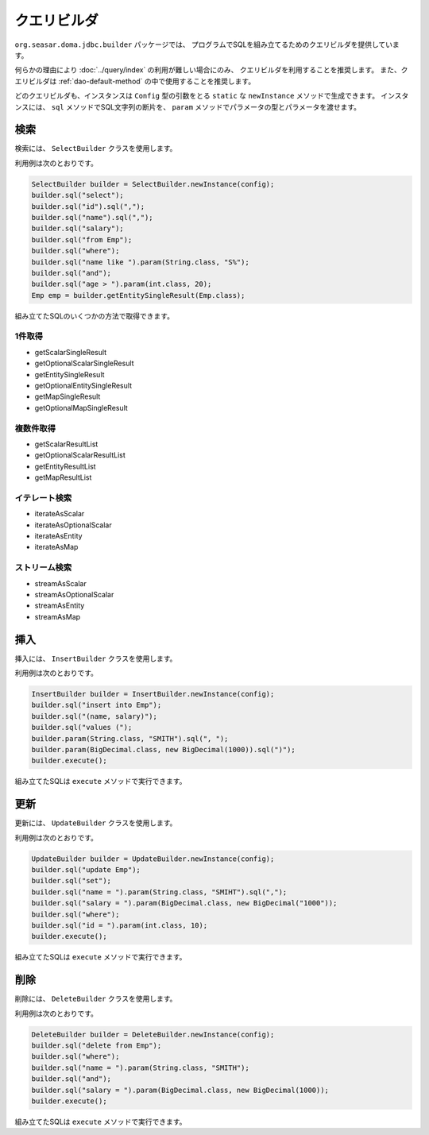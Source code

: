 ============
クエリビルダ
============

``org.seasar.doma.jdbc.builder`` パッケージでは、
プログラムでSQLを組み立てるためのクエリビルダを提供しています。

何らかの理由により :doc:`../query/index` の利用が難しい場合にのみ、
クエリビルダを利用することを推奨します。
また、クエリビルダは :ref:`dao-default-method` の中で使用することを推奨します。

どのクエリビルダも、インスタンスは ``Config`` 型の引数をとる
``static`` な ``newInstance`` メソッドで生成できます。
インスタンスには、 ``sql`` メソッドでSQL文字列の断片を、
``param`` メソッドでパラメータの型とパラメータを渡せます。

検索
====

検索には、 ``SelectBuilder`` クラスを使用します。

利用例は次のとおりです。

.. code-block:: java

  SelectBuilder builder = SelectBuilder.newInstance(config);
  builder.sql("select");
  builder.sql("id").sql(",");
  builder.sql("name").sql(",");
  builder.sql("salary");
  builder.sql("from Emp");
  builder.sql("where");
  builder.sql("name like ").param(String.class, "S%");
  builder.sql("and");
  builder.sql("age > ").param(int.class, 20);
  Emp emp = builder.getEntitySingleResult(Emp.class);

組み立てたSQLのいくつかの方法で取得できます。

1件取得
-------

* getScalarSingleResult
* getOptionalScalarSingleResult
* getEntitySingleResult
* getOptionalEntitySingleResult
* getMapSingleResult
* getOptionalMapSingleResult

複数件取得
----------

* getScalarResultList
* getOptionalScalarResultList
* getEntityResultList
* getMapResultList

イテレート検索
--------------

* iterateAsScalar
* iterateAsOptionalScalar
* iterateAsEntity
* iterateAsMap

ストリーム検索
--------------

* streamAsScalar
* streamAsOptionalScalar
* streamAsEntity
* streamAsMap

挿入
====

挿入には、 ``InsertBuilder`` クラスを使用します。

利用例は次のとおりです。

.. code-block:: java

  InsertBuilder builder = InsertBuilder.newInstance(config);
  builder.sql("insert into Emp");
  builder.sql("(name, salary)");
  builder.sql("values (");
  builder.param(String.class, "SMITH").sql(", ");
  builder.param(BigDecimal.class, new BigDecimal(1000)).sql(")");
  builder.execute();

組み立てたSQLは ``execute`` メソッドで実行できます。

更新
====

更新には、 ``UpdateBuilder`` クラスを使用します。

利用例は次のとおりです。

.. code-block:: java

  UpdateBuilder builder = UpdateBuilder.newInstance(config);
  builder.sql("update Emp");
  builder.sql("set");
  builder.sql("name = ").param(String.class, "SMIHT").sql(",");
  builder.sql("salary = ").param(BigDecimal.class, new BigDecimal("1000"));
  builder.sql("where");
  builder.sql("id = ").param(int.class, 10);
  builder.execute();

組み立てたSQLは ``execute`` メソッドで実行できます。

削除
====

削除には、 ``DeleteBuilder`` クラスを使用します。

利用例は次のとおりです。

.. code-block:: java

  DeleteBuilder builder = DeleteBuilder.newInstance(config);
  builder.sql("delete from Emp");
  builder.sql("where");
  builder.sql("name = ").param(String.class, "SMITH");
  builder.sql("and");
  builder.sql("salary = ").param(BigDecimal.class, new BigDecimal(1000));
  builder.execute();

組み立てたSQLは ``execute`` メソッドで実行できます。

